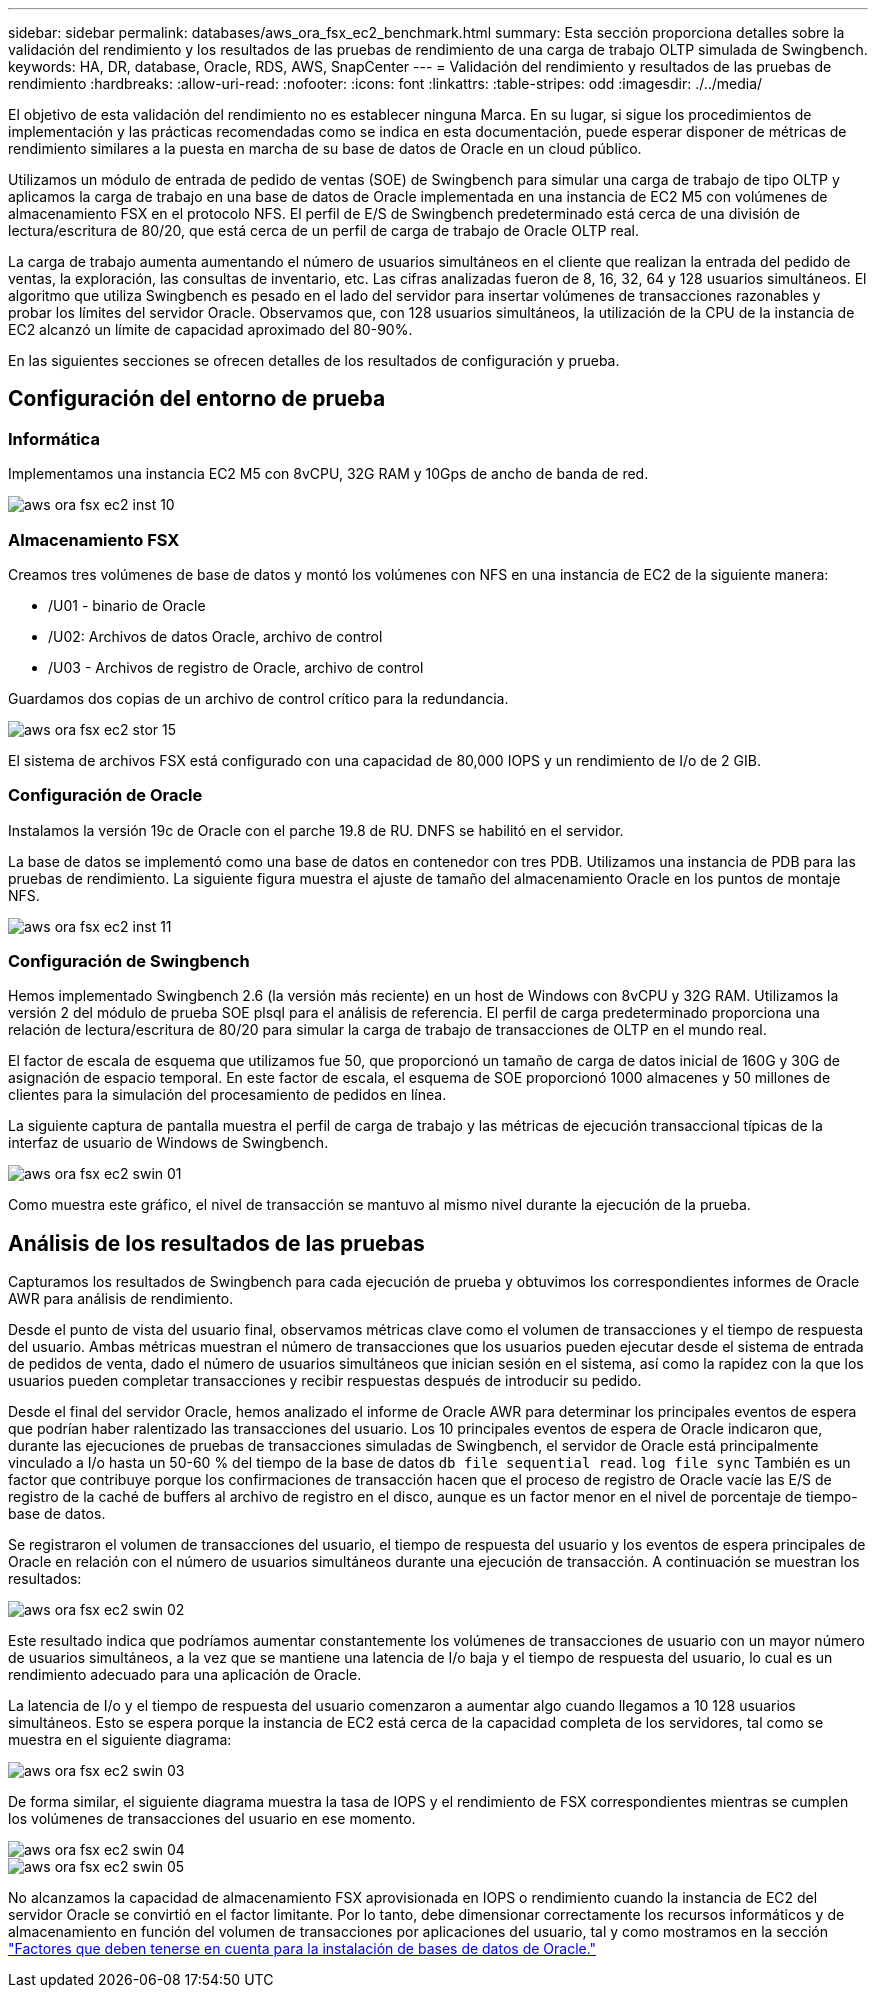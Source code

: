 ---
sidebar: sidebar 
permalink: databases/aws_ora_fsx_ec2_benchmark.html 
summary: Esta sección proporciona detalles sobre la validación del rendimiento y los resultados de las pruebas de rendimiento de una carga de trabajo OLTP simulada de Swingbench. 
keywords: HA, DR, database, Oracle, RDS, AWS, SnapCenter 
---
= Validación del rendimiento y resultados de las pruebas de rendimiento
:hardbreaks:
:allow-uri-read: 
:nofooter: 
:icons: font
:linkattrs: 
:table-stripes: odd
:imagesdir: ./../media/


[role="lead"]
El objetivo de esta validación del rendimiento no es establecer ninguna Marca. En su lugar, si sigue los procedimientos de implementación y las prácticas recomendadas como se indica en esta documentación, puede esperar disponer de métricas de rendimiento similares a la puesta en marcha de su base de datos de Oracle en un cloud público.

Utilizamos un módulo de entrada de pedido de ventas (SOE) de Swingbench para simular una carga de trabajo de tipo OLTP y aplicamos la carga de trabajo en una base de datos de Oracle implementada en una instancia de EC2 M5 con volúmenes de almacenamiento FSX en el protocolo NFS. El perfil de E/S de Swingbench predeterminado está cerca de una división de lectura/escritura de 80/20, que está cerca de un perfil de carga de trabajo de Oracle OLTP real.

La carga de trabajo aumenta aumentando el número de usuarios simultáneos en el cliente que realizan la entrada del pedido de ventas, la exploración, las consultas de inventario, etc. Las cifras analizadas fueron de 8, 16, 32, 64 y 128 usuarios simultáneos. El algoritmo que utiliza Swingbench es pesado en el lado del servidor para insertar volúmenes de transacciones razonables y probar los límites del servidor Oracle. Observamos que, con 128 usuarios simultáneos, la utilización de la CPU de la instancia de EC2 alcanzó un límite de capacidad aproximado del 80-90%.

En las siguientes secciones se ofrecen detalles de los resultados de configuración y prueba.



== Configuración del entorno de prueba



=== Informática

Implementamos una instancia EC2 M5 con 8vCPU, 32G RAM y 10Gps de ancho de banda de red.

image::aws_ora_fsx_ec2_inst_10.PNG[aws ora fsx ec2 inst 10]



=== Almacenamiento FSX

Creamos tres volúmenes de base de datos y montó los volúmenes con NFS en una instancia de EC2 de la siguiente manera:

* /U01 - binario de Oracle
* /U02: Archivos de datos Oracle, archivo de control
* /U03 - Archivos de registro de Oracle, archivo de control


Guardamos dos copias de un archivo de control crítico para la redundancia.

image::aws_ora_fsx_ec2_stor_15.PNG[aws ora fsx ec2 stor 15]

El sistema de archivos FSX está configurado con una capacidad de 80,000 IOPS y un rendimiento de I/o de 2 GIB.



=== Configuración de Oracle

Instalamos la versión 19c de Oracle con el parche 19.8 de RU. DNFS se habilitó en el servidor.

La base de datos se implementó como una base de datos en contenedor con tres PDB. Utilizamos una instancia de PDB para las pruebas de rendimiento. La siguiente figura muestra el ajuste de tamaño del almacenamiento Oracle en los puntos de montaje NFS.

image::aws_ora_fsx_ec2_inst_11.PNG[aws ora fsx ec2 inst 11]



=== Configuración de Swingbench

Hemos implementado Swingbench 2.6 (la versión más reciente) en un host de Windows con 8vCPU y 32G RAM. Utilizamos la versión 2 del módulo de prueba SOE plsql para el análisis de referencia. El perfil de carga predeterminado proporciona una relación de lectura/escritura de 80/20 para simular la carga de trabajo de transacciones de OLTP en el mundo real.

El factor de escala de esquema que utilizamos fue 50, que proporcionó un tamaño de carga de datos inicial de 160G y 30G de asignación de espacio temporal. En este factor de escala, el esquema de SOE proporcionó 1000 almacenes y 50 millones de clientes para la simulación del procesamiento de pedidos en línea.

La siguiente captura de pantalla muestra el perfil de carga de trabajo y las métricas de ejecución transaccional típicas de la interfaz de usuario de Windows de Swingbench.

image::aws_ora_fsx_ec2_swin_01.PNG[aws ora fsx ec2 swin 01]

Como muestra este gráfico, el nivel de transacción se mantuvo al mismo nivel durante la ejecución de la prueba.



== Análisis de los resultados de las pruebas

Capturamos los resultados de Swingbench para cada ejecución de prueba y obtuvimos los correspondientes informes de Oracle AWR para análisis de rendimiento.

Desde el punto de vista del usuario final, observamos métricas clave como el volumen de transacciones y el tiempo de respuesta del usuario. Ambas métricas muestran el número de transacciones que los usuarios pueden ejecutar desde el sistema de entrada de pedidos de venta, dado el número de usuarios simultáneos que inician sesión en el sistema, así como la rapidez con la que los usuarios pueden completar transacciones y recibir respuestas después de introducir su pedido.

Desde el final del servidor Oracle, hemos analizado el informe de Oracle AWR para determinar los principales eventos de espera que podrían haber ralentizado las transacciones del usuario. Los 10 principales eventos de espera de Oracle indicaron que, durante las ejecuciones de pruebas de transacciones simuladas de Swingbench, el servidor de Oracle está principalmente vinculado a I/o hasta un 50-60 % del tiempo de la base de datos `db file sequential read`. `log file sync` También es un factor que contribuye porque los confirmaciones de transacción hacen que el proceso de registro de Oracle vacíe las E/S de registro de la caché de buffers al archivo de registro en el disco, aunque es un factor menor en el nivel de porcentaje de tiempo-base de datos.

Se registraron el volumen de transacciones del usuario, el tiempo de respuesta del usuario y los eventos de espera principales de Oracle en relación con el número de usuarios simultáneos durante una ejecución de transacción. A continuación se muestran los resultados:

image::aws_ora_fsx_ec2_swin_02.PNG[aws ora fsx ec2 swin 02]

Este resultado indica que podríamos aumentar constantemente los volúmenes de transacciones de usuario con un mayor número de usuarios simultáneos, a la vez que se mantiene una latencia de I/o baja y el tiempo de respuesta del usuario, lo cual es un rendimiento adecuado para una aplicación de Oracle.

La latencia de I/o y el tiempo de respuesta del usuario comenzaron a aumentar algo cuando llegamos a 10 128 usuarios simultáneos. Esto se espera porque la instancia de EC2 está cerca de la capacidad completa de los servidores, tal como se muestra en el siguiente diagrama:

image::aws_ora_fsx_ec2_swin_03.PNG[aws ora fsx ec2 swin 03]

De forma similar, el siguiente diagrama muestra la tasa de IOPS y el rendimiento de FSX correspondientes mientras se cumplen los volúmenes de transacciones del usuario en ese momento.

image::aws_ora_fsx_ec2_swin_04.PNG[aws ora fsx ec2 swin 04]

image::aws_ora_fsx_ec2_swin_05.PNG[aws ora fsx ec2 swin 05]

No alcanzamos la capacidad de almacenamiento FSX aprovisionada en IOPS o rendimiento cuando la instancia de EC2 del servidor Oracle se convirtió en el factor limitante. Por lo tanto, debe dimensionar correctamente los recursos informáticos y de almacenamiento en función del volumen de transacciones por aplicaciones del usuario, tal y como mostramos en la sección link:aws_ora_fsx_ec2_factors.html["Factores que deben tenerse en cuenta para la instalación de bases de datos de Oracle."]
